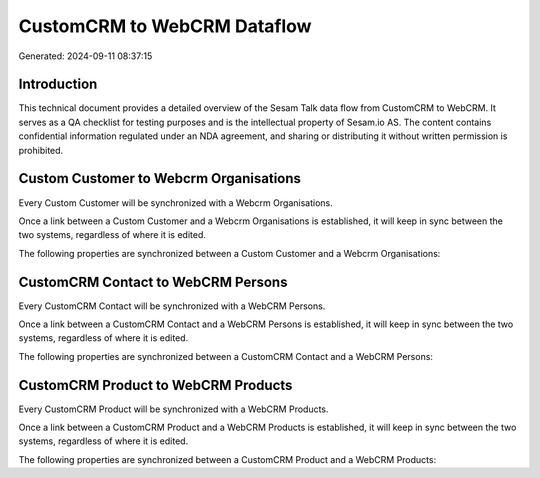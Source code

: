 ============================
CustomCRM to WebCRM Dataflow
============================

Generated: 2024-09-11 08:37:15

Introduction
------------

This technical document provides a detailed overview of the Sesam Talk data flow from CustomCRM to WebCRM. It serves as a QA checklist for testing purposes and is the intellectual property of Sesam.io AS. The content contains confidential information regulated under an NDA agreement, and sharing or distributing it without written permission is prohibited.

Custom Customer to Webcrm Organisations
---------------------------------------
Every Custom Customer will be synchronized with a Webcrm Organisations.

Once a link between a Custom Customer and a Webcrm Organisations is established, it will keep in sync between the two systems, regardless of where it is edited.

The following properties are synchronized between a Custom Customer and a Webcrm Organisations:

.. list-table::
   :header-rows: 1

   * - Custom Customer Property
     - Webcrm Organisations Property
     - Webcrm Data Type


CustomCRM Contact to WebCRM Persons
-----------------------------------
Every CustomCRM Contact will be synchronized with a WebCRM Persons.

Once a link between a CustomCRM Contact and a WebCRM Persons is established, it will keep in sync between the two systems, regardless of where it is edited.

The following properties are synchronized between a CustomCRM Contact and a WebCRM Persons:

.. list-table::
   :header-rows: 1

   * - CustomCRM Contact Property
     - WebCRM Persons Property
     - WebCRM Data Type


CustomCRM Product to WebCRM Products
------------------------------------
Every CustomCRM Product will be synchronized with a WebCRM Products.

Once a link between a CustomCRM Product and a WebCRM Products is established, it will keep in sync between the two systems, regardless of where it is edited.

The following properties are synchronized between a CustomCRM Product and a WebCRM Products:

.. list-table::
   :header-rows: 1

   * - CustomCRM Product Property
     - WebCRM Products Property
     - WebCRM Data Type

